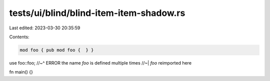 tests/ui/blind/blind-item-item-shadow.rs
========================================

Last edited: 2023-03-30 20:35:59

Contents:

.. code-block:: rs

    mod foo { pub mod foo {  } }

use foo::foo;
//~^ ERROR the name `foo` is defined multiple times
//~| `foo` reimported here

fn main() {}



